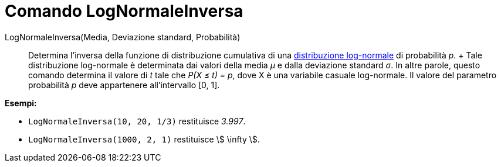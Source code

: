 = Comando LogNormaleInversa

LogNormaleInversa(Media, Deviazione standard, Probabilità)::
  Determina l'inversa della funzione di distribuzione cumulativa di una
  http://en.wikipedia.org/wiki/it:Distribuzione_lognormale[distribuzione log-normale] di probabilità _p_.
  +
  Tale distribuzione log-normale è determinata dai valori della media _μ_ e dalla deviazione standard _σ_. In altre
  parole, questo comando determina il valore di _t_ tale che _P(X ≤ t) = p_, dove X è una variabile casuale log-normale.
  Il valore del parametro probabilità _p_ deve appartenere all'intervallo [0, 1].

[EXAMPLE]
====

*Esempi:*

* `LogNormaleInversa(10, 20, 1/3)` restituisce _3.997_.
* `LogNormaleInversa(1000, 2, 1)` restituisce stem:[ \infty ].

====
